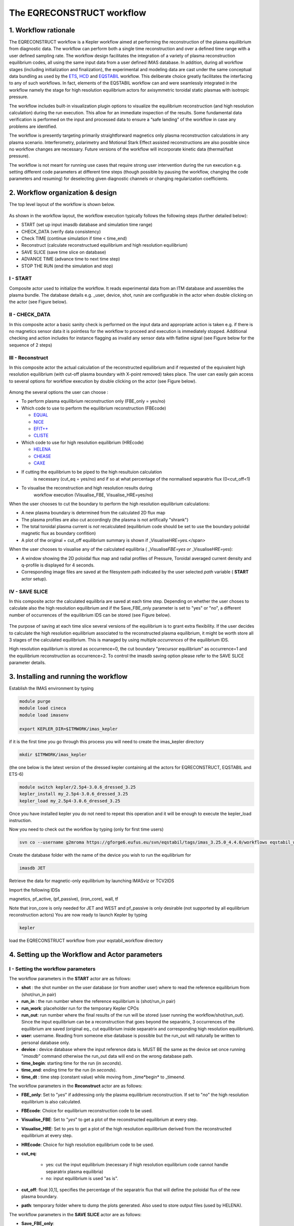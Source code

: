 .. _eqreconstruct:

==========================
The EQRECONSTRUCT workflow
==========================

.. _rationale:

1. Workflow rationale
=====================

The EQRECONSTRUCT workflow is a Kepler workflow aimed at performing the
reconstruction of the plasma equilibrium from diagnostic data. The
workflow can perform both a single time reconstruction and over a
defined time range with a user defined sampling rate. The workflow
design facilitates the integration of a variety of plasma reconstruction
equilibrium codes, all using the same input data from a user defined
IMAS database. In addition, during all workflow stages (including
initialization and finalization), the experimental and modeling data are
cast under the same conceptual data bundling as used by the `ETS <https://portal.eufus.eu/twiki/bin/view/Main/ETS>`_,
`HCD <https://portal.eufus.eu//documentation/ITM/html/imp5_workflow__imp5hcd.html>`_
and `EQSTABIL <KeplerWorkflow_EQSTABIL>`_ workflow. This deliberate
choice greatly facilitates the interfacing to any of such workflows. In
fact, elements of the EQSTABIL workflow can and were seamlessly
integrated in the workflow namely the stage for high resolution
equilibrium actors for axisymmetric toroidal static plasmas with
isotropic pressure.

The workflow includes built-in visualization plugin options to visualize
the equilibrium reconstruction (and high resolution calculation) during
the run execution. This allow for an immediate inspection of the
results. Some fundamental data verification is performed on the input
and processed data to ensure a “safe landing” of the workflow in case
any problems are identified.

The workflow is presently targeting primarily straightforward magnetics
only plasma reconstruction calculations in any plasma scenario.
Interferometry, polarimetry and Motional Stark Effect assisted
reconstructions are also possible since no workflow changes are
necessary. Future versions of the workflow will incorporate kinetic data
(thermal/fast pressure).

The workflow is not meant for running use cases that require strong user
intervention during the run execution e.g. setting different code
parameters at different time steps (though possible by pausing the
workflow, changing the code parameters and resuming) for deselecting
given diagnostic channels or changing regularization coefficients.

.. _organization:

2. Workflow organization & design
=================================

The top level layout of the workflow is shown below.

.. figure:: images/eqreconstruct_JET_timeloop_records.png
   :align: center

As shown in the workflow layout, the workflow execution typically
follows the following steps (further detailed below):

-  START (set up input imasdb database and simulation time range)
-  CHECK_DATA (verify data consistency)
-  Check TIME (continue simulation if time < time_end)
-  Reconstruct (calculate reconstructued equilibrium and high resolution
   equilibrium)
-  SAVE SLICE (save time slice on database)
-  ADVANCE TIME (advance time to next time step)
-  STOP THE RUN (end the simulation and stop)

**I - START**
-------------

Composite actor used to initialize the workflow. It reads experimental
data from an ITM database and assembles the plasma bundle. The database
details e.g. \_user, device, shot, run\ *in* are configurable in the
actor when double clicking on the actor (see Figure below).

.. figure:: images/eqreconstruct_START_settings.png
   :align: center
   :scale: 35
           
            
**II - CHECK_DATA**
-------------------

In this composite actor a basic sanity check is performed on the input data
and appropriate action is taken e.g. if there is no magnetics sensor data
it is pointless for the workflow to proceed and execution is immediately
stopped. Additional checking and action includes for instance flagging as
invalid any sensor data with flatline signal (see Figure below for the
sequence of 2 steps)

.. figure:: images/eqreconstruct_CHECK_DATA.png
   :align: center

**III - Reconstruct**
---------------------

In this composite actor the actual calculation of the reconstructed
equilibrium and if requested of the equivalent high resolution equilibrium
(with cut-off plasma boundary with X-point removed) takes place. The user
can easily gain access to several options for workflow execution by double
clicking on the actor (see Figure below).

.. figure:: images/eqreconstruct_RECONSTRUCT_settings.png
   :align: center

Among the several options the user can choose :

-  To perform plasma equilibrium reconstruction only (FBE_only = yes/no)
-  Which code to use to perform the equilibrium reconstruction (FBEcode)

   -  `EQUAL <https://portal.eufus.eu/twiki/bin/view/Main/EquilibriumCode_EQUAL>`__
   -  `NICE <https://portal.eufus.eu/twiki/bin/view/Main/EquilibriumCodeNICE>`__
   -  `EFIT++ <https://portal.eufus.eu/twiki/bin/edit/Main/EquilibriumCode_EFITpp?topicparent=Main.KeplerWorkflow_EQRECONSTRUCT;nowysiwyg=0>`__
   -  `CLISTE <https://portal.eufus.eu/twiki/bin/view/Main/EquilibriumCode_CLISTE>`__
-  Which code to use for high resolution equilibrium (HREcode)

   -  `HELENA <https://portal.eufus.eu/twiki/bin/view/Main/EquilibriumCode_HELENA>`__
   -  `CHEASE <https://portal.eufus.eu/twiki/bin/view/Main/EquilibriumCode_CHEASE>`__
   -  `CAXE <https://portal.eufus.eu/twiki/bin/view/Main/EquilibriumCode_CAXE>`__

- If cutting the equilibrium to be piped to the high resultuion calculation
   is necessary (cut_eq = yes/no) and if so at what percentage of the
   normalised separatrix flux (0<cut_off<1)
- To visualise the reconstruction and high resolution results during
   workflow execution (Visualise_FBE, Visualise_HRE=yes/no)

When the user chooses to cut the boundary to perform the high resolution
equilibrium calculations:

-  A new plasma boundary is determined from the calculated 2D flux map
-  The plasma profiles are also cut accordingly (the plasma is not
   artifically "shrank")
-  The total toroidal plasma current is *not* recalculated (equilibrium
   code should be set to use the boundary poloidal magnetic flux as
   boundary confition)
-  A plot of the original + cut_off equilibrium summary is shown if
   \_Visualise\ *HRE=yes*.</span>

When the user chooses to visualise any of the calculated equilibria (
\_Visualise\ *FBE=yes or* \_Visualise\ *HRE=yes*):

-  A window showing the 2D poloidal flux map and radial profiles of
   Pressure, Toroidal averaged current density and q-profile is
   displayed for 4 seconds.
-  Corresponding image files are saved at the filesystem path indicated
   by the user selected *path* variable ( **START** actor setup).

**IV - SAVE SLICE**
-------------------

In this composite actor the calculated equilibria are saved at each time
step. Depending on whether the user choses to calculate also the high
resolution equilibrium and if the Save_FBE_only parameter is set to
"yes" or "no", a different number of occurrences of the equilibrium IDS
can be stored (see Figure below).

.. figure:: images/eqreconstruct_SAVE_settings.png
   :align: center

The purpose of saving at each time slice several versions of the
equilibrium is to grant extra flexibility. If the user decides to
calculate the high resolution equilibrium associated to the
reconstructed plasma equilibrium, it might be worth store all 3 stages
of the calculated equilibrium. This is managed by using multiple
*occurrences* of the equilibrium IDS.

High resolution equilibrium is stored as occurrence=0, the cut boundary
"precursor equilibrium" as occurrence=1 and the equilibrium
reconstruction as occurrence=2. To control the imasdb saving option
please refer to the SAVE SLICE parameter details.

.. _installing:

3. Installing and running the workflow
==========================

Establish the IMAS environment by typing

.. code-block:: console

   module purge
   module load cineca
   module load imasenv

   export KEPLER_DIR=$ITMWORK/imas_kepler

if it is the first time you go through this process you will need to create the imas_kepler directory

.. code-block:: console

   mkdir $ITMWORK/imas_kepler

(the one below is the latest version of the dressed kepler containing all the actors for EQRECONSTRUCT, EQSTABIL and ETS-6)

.. code-block:: console

   module switch kepler/2.5p4-3.0.6_dressed_3.25
   kepler_install my_2.5p4-3.0.6_dressed_3.25
   kepler_load my_2.5p4-3.0.6_dressed_3.25

Once you have installed kepler you do not need to repeat this operation and it will be enough to 
execute the kepler_load instruction.

Now you need to check out the workflow by typing (only for first time users)

.. code-block:: console

   svn co --username g2mroma https://gforge6.eufus.eu/svn/eqstabil/tags/imas_3.25.0_4.4.0/workflows eqstabil_workflow


Create the database folder with the name of the device you wish to run the equilibrium for

.. code-block:: console

   imasdb JET


Retrieve the data for magnetic-only equilibrium by launching IMASviz or TCV2IDS


Import the following IDSs  

magnetics, pf_active, (pf_passive), (iron_core), wall, tf

Note that iron_core is only needed for JET and WEST and pf_passive is only desirable (not supported by all equilibrium reconstruction actors)
You are now ready to launch Kepler by typing

.. code-block:: console

   kepler

load the EQRECONSTRUCT workflow from your eqstabil_workflow directory


4. Setting up the Workflow and Actor parameters
===============================================

**I - Setting the workflow parameters**
---------------------------------------

The workflow parameters in the **START** actor are as follows:

-  **shot** : the shot number on the user database (or from another user) where to read the reference equilibrium from (shot/run_in pair)
- **run_in** : the run number where the reference equilibrium is (shot/run_in pair)
- **run_work**: placeholder run for the temporary Kepler CPOs
- **run_out**: run number where the final results of the run will be stored (user running the workflow/shot/run_out). Since the input equilibrium can be a reconstruction that goes beyond the separatrix, 3 occurrences of the equilibrium are saved (original eq., cut equilibrium inside separatrix and corresponding high resolution equilibrium).
- **user**: username. Reading from someone else database is possible but the run_out will naturally be written to personal database only.
- **device** : device database where the input reference data is. MUST BE the same as the device set once running "*imasdb*" command otherwise the run_out data will end on the wrong database path.
- **time_begin**: starting time for the run (in *seconds*).
- **time_end**: ending time for the run (in *seconds*).
- **time_dt** : time step (constant value) while moving from \_time\*begin* to \_time\ *end*.

The workflow parameters in the **Reconstruct** actor are as follows:

- **FBE_only**: Set to "*yes*" if addressing only the plasma equilibrium reconstruction. If set to "*no*" the high resolution equilibrium is also calculated.
- **FBEcode**: Choice for equilibrium reconstruction code to be used.
- **Visualise_FBE**: Set to "*yes*" to get a plot of the reconstructed equilibrium at every step.
- **Visualise_HRE**: Set to *yes* to get a plot of the high resolution equilibrium derived from the reconstructed equilibrium at every step.
- **HREcode**: Choice for high resolution equilibrium code to be used.
- **cut_eq**:

   - yes: cut the input equilibrium (necessary if high resolution equilibrium code cannot handle separatrix plasma equilibria)
   - no: input equilibrium is used "as is".

- **cut_off**: float ]0,1], specifies the percentage of the separatrix flux that will define the poloidal flux of the new plasma boundary.
- **path**: temporary folder where to dump the plots generated. Also used to store output files (used by HELENA).

The workflow parameters in the **SAVE SLICE** actor are as follows:

-  **Save_FBE_only**:

   -  yes : only occurrence=0 is saved. If the user set \_FBE\ *only=yes* then the equilibrium reconstruction is saved, otherwise the high resolution equilibrium is stored.
   -  no : occurrences = 0,1,2 are saved. Only meaningful if the user set \_FBE\ *only=no*. High resolution equilibrium is stored as occurrence=0, the cut boundary "precursor equilibrium" as occurrence=1 and the equilibrium reconstruction as occurrence=2

*The user can always stop the workflow by Pressing the STOP button in
Kepler canvas.*

**II - Setting actor parameters**
---------------------------------

Actor parameters are set on the actors themselves (not passed by the
workflow). To access the actors codeparam the easiest route is to :

 1. Click on "Outline" Tab (below the "Pause" button in the KEPLER canvas)
 2. Type the name of the actor and press "Search" (or Enter)
 3. On the final item in the chain of the actor composite, right click and press"Configure". A pop-up panel appears
 4. Click on "Edit Code Parameters" and a new window appears
 5. Edit the code parameters and Press "Save & Exit"
 6. Press "Commit" and setting is completed

To have detailed information on how to configure each one of the available
actors please check their documentation `here
<EquilibriumAndStabilityChain#Equilibrium_reconstruction_actor>`__ or `here
<EquilibriumAndStabilityChain#High_resolution_equilibrium_acto>`__.

.. _activity:

6. News and Recent activity
===========================

*8th March 2019: JET version of the workflow tested successfully on
test/84600/28 database. Only EQUAL + HELENA codes included. Successful
run from t=49s to 53s with both EQUAL and HELENA being executed and the
corresponding data stored on the IMAS database (run=33).*
